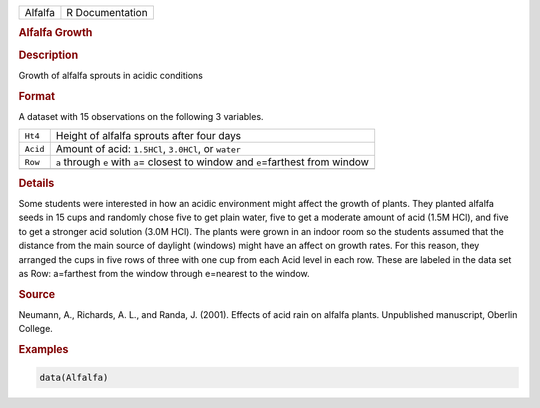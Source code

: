 .. container::

   ======= ===============
   Alfalfa R Documentation
   ======= ===============

   .. rubric:: Alfalfa Growth
      :name: Alfalfa

   .. rubric:: Description
      :name: description

   Growth of alfalfa sprouts in acidic conditions

   .. rubric:: Format
      :name: format

   A dataset with 15 observations on the following 3 variables.

   +----------+----------------------------------------------------------+
   | ``Ht4``  | Height of alfalfa sprouts after four days                |
   +----------+----------------------------------------------------------+
   | ``Acid`` | Amount of acid: ``1.5HCl``, ``3.0HCl``, or ``water``     |
   +----------+----------------------------------------------------------+
   | ``Row``  | ``a`` through ``e`` with ``a``\ = closest to window and  |
   |          | ``e``\ =farthest from window                             |
   +----------+----------------------------------------------------------+
   |          |                                                          |
   +----------+----------------------------------------------------------+

   .. rubric:: Details
      :name: details

   Some students were interested in how an acidic environment might
   affect the growth of plants. They planted alfalfa seeds in 15 cups
   and randomly chose five to get plain water, five to get a moderate
   amount of acid (1.5M HCl), and five to get a stronger acid solution
   (3.0M HCl). The plants were grown in an indoor room so the students
   assumed that the distance from the main source of daylight (windows)
   might have an affect on growth rates. For this reason, they arranged
   the cups in five rows of three with one cup from each Acid level in
   each row. These are labeled in the data set as Row: a=farthest from
   the window through e=nearest to the window.

   .. rubric:: Source
      :name: source

   Neumann, A., Richards, A. L., and Randa, J. (2001). Effects of acid
   rain on alfalfa plants. Unpublished manuscript, Oberlin College.

   .. rubric:: Examples
      :name: examples

   .. code:: R

      data(Alfalfa)
